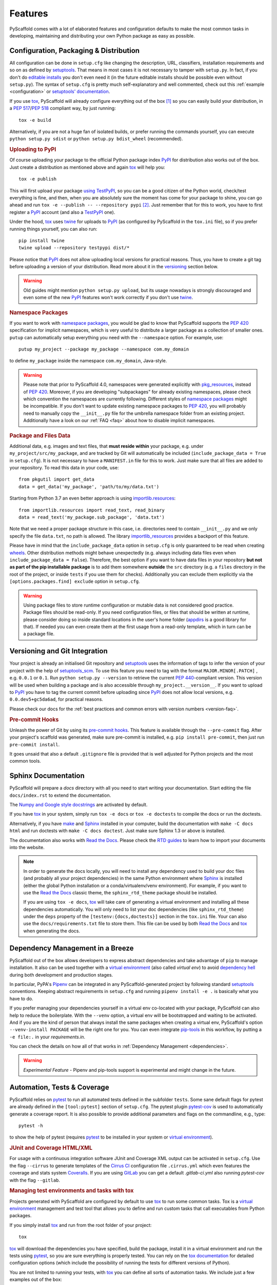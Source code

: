 .. _features:

========
Features
========

PyScaffold comes with a lot of elaborated features and configuration defaults
to make the most common tasks in developing, maintaining and distributing your
own Python package as easy as possible.


Configuration, Packaging & Distribution
=======================================

All configuration can be done in ``setup.cfg`` like changing the description,
URL, classifiers, installation requirements and so on as defined by setuptools_.
That means in most cases it is not necessary to tamper with ``setup.py``. In
fact, if you don't do `editable installs`_ you don't even need it (in the
future editable installs should be possible even without ``setup.py``).
The syntax of ``setup.cfg`` is pretty much self-explanatory and well commented,
check out this :ref:`example <configuration>` or `setuptools' documentation`_.

If you use tox_, PyScaffold will already configure everything out of the box
[#feat1]_ so you can easily build your distribution, in a `PEP 517`_/`PEP 518`_
compliant way, by just running::

    tox -e build

Alternatively, if you are not a huge fan of isolated builds, or prefer running
the commands yourself, you can execute ``python setup.py sdist`` or
``python setup.py bdist_wheel`` (recommended).

.. rubric:: Uploading to PyPI

Of course uploading your package to the official Python package index PyPI_
for distribution also works out of the box. Just create a distribution as
mentioned above and again tox_ will help you::

    tox -e publish

This will first upload your package `using TestPyPI`_, so you can be a good
citizen of the Python world, check/test everything is fine, and then, when you
are absolutely sure the moment has come for your package to shine, you can go
ahead and run ``tox -e --publish -- --repository pypi`` [#feat2]_. Just
remember that for this to work, you have to first register a PyPI_ account (and
also a TestPyPI_ one).

Under the hood, tox_ uses twine_ for uploads to PyPI_ (as configured by
PyScaffold in the ``tox.ini`` file), so if you prefer running things yourself,
you can also run::

    pip install twine
    twine upload --repository testpypi dist/*

Please notice that PyPI_ does not allow uploading local versions
for practical reasons. Thus, you have to create a git tag before uploading a version
of your distribution. Read more about it in the versioning_ section below.

.. warning::
   Old guides might mention ``python setup.py upload``, but its usage nowadays
   is strongly discouraged and even some of the new PyPI_ features won't work
   correctly if you don't use twine_.

.. rubric:: Namespace Packages

If you want to work with `namespace packages`_, you would be glad to know that
PyScaffold supports the `PEP 420`_ specification for implicit namespaces,
which is very useful to distribute a larger package as a collection of smaller ones.
``putup`` can automatically setup everything you need with the ``--namespace``
option. For example, use::

    putup my_project --package my_package --namespace com.my_domain

to define ``my_package`` inside the namespace ``com.my_domain``, Java-style.

.. warning::
   Please note that prior to PyScaffold 4.0, namespaces were generated
   explicitly with `pkg_resources`_, instead of  `PEP 420`_. Moreover, if you
   are developing "subpackages" for already existing namespaces, please check
   which convention the namespaces are currently following. Different styles of
   `namespace packages`_ might be incompatible. If you don't want to update
   existing namespace packages to `PEP 420`_, you will probably need to
   manually copy the ``__init__.py`` file for the umbrella namespace folder
   from an existing project. Additionally have a look on our :ref:`FAQ <faq>`
   about how to disable implicit namespaces.

.. rubric:: Package and Files Data

Additional data, e.g. images and text files, that **must reside within** your package, e.g.
under ``my_project/src/my_package``, and are tracked by Git will automatically be included
(``include_package_data = True`` in ``setup.cfg``).
It is not necessary to have a ``MANIFEST.in`` file for this to work. Just make
sure that all files are added to your repository.
To read this data in your code, use::

    from pkgutil import get_data
    data = get_data('my_package', 'path/to/my/data.txt')

Starting from Python 3.7 an even better approach is using `importlib.resources`_::

    from importlib.resources import read_text, read_binary
    data = read_text('my_package.sub_package', 'data.txt')

Note that we need a proper package structure in this case, i.e. directories need
to contain ``__init__.py`` and we only specify the file ``data.txt``, no path is allowed.
The library importlib_resources_ provides a backport of this feature.

Please have in mind that the ``include_package_data`` option in ``setup.cfg`` is only
guaranteed to be read when creating `wheels`_. Other distribution methods might
behave unexpectedly (e.g. always including data files even when
``include_package_data = False``). Therefore, the best option if you want to have
data files in your repository **but not as part of the pip installable package**
is to add them somewhere **outside** the ``src`` directory (e.g. a ``files``
directory in the root of the project, or inside ``tests`` if you use them for
checks). Additionally you can exclude them explicitly via the
``[options.packages.find] exclude`` option in ``setup.cfg``.

.. warning::
   Using package files to store runtime configuration or mutable data is not
   considered good practice. Package files should be read-only. If you need
   configuration files, or files that should be written at runtime, please
   consider doing so inside standard locations in the user's home folder
   (`appdirs`_ is a good library for that).
   If needed you can even create them at the first usage from a read-only
   template, which in turn can be a package file.


.. _versioning:

Versioning and Git Integration
==============================

Your project is already an initialised Git repository and setuptools_ uses the
information of tags to infer the version of your project with the help of
`setuptools_scm`_.  To use this feature you need to tag with the format
``MAJOR.MINOR[.PATCH]`` , e.g. ``0.0.1`` or ``0.1``.
Run ``python setup.py --version`` to retrieve the current `PEP 440`_-compliant version.
This version will be used when building a package and is also accessible through
``my_project.__version__``. If you want to upload to PyPI_ you have to tag the current commit
before uploading since PyPI_ does not allow local versions, e.g. ``0.0.dev5+gc5da6ad``,
for practical reasons.

Please check our docs for the :ref:`best practices and common errors with version
numbers <version-faq>`.


.. rubric:: Pre-commit Hooks

Unleash the power of Git by using its `pre-commit hooks`_.
This feature is available through the  ``--pre-commit`` flag.
After your project's scaffold was generated, make sure pre-commit is
installed, e.g. ``pip install pre-commit``, then just run ``pre-commit install``.

It goes unsaid that also a default ``.gitignore`` file is provided that is well
adjusted for Python projects and the most common tools.


Sphinx Documentation
====================

PyScaffold will prepare a `docs` directory with all you need to start writing
your documentation.
Start editing the file ``docs/index.rst`` to extend the documentation.

The `Numpy and Google style docstrings`_ are activated by default.

If you have `tox`_ in your system, simply run ``tox -e docs`` or ``tox -e
doctests`` to compile the docs or run the doctests.

Alternatively, if you have `make`_ and `Sphinx`_ installed in your computer, build the
documentation with ``make -C docs html`` and run doctests with
``make -C docs doctest``. Just make sure Sphinx 1.3 or above is installed.

The documentation also works with `Read the Docs`_. Please check the `RTD
guides`_ to learn how to import your documents into the website.

.. note::
   In order to generate the docs locally, you will need to install any
   dependency used to build your doc files (and probably all your project dependencies) in
   the same Python environment where Sphinx_ is installed (either the global Python
   installation or a conda/virtualenv/venv environment).
   For example, if you want to use the `Read the Docs`_ classic theme,
   the ``sphinx_rtd_theme`` package should be installed.

   If you are using ``tox -e docs``, tox_ will take care of generating a
   virtual environment and installing all these dependencies automatically.
   You will only need to list your doc dependencies (like ``sphinx_rtd_theme``)
   under the ``deps`` property of the ``[testenv:{docs,doctests}]`` section
   in the ``tox.ini`` file.
   Your can also use the ``docs/requirements.txt`` file to store them.
   This file can be used by both `Read the Docs`_ and tox_
   when generating the docs.


Dependency Management in a Breeze
=================================

PyScaffold out of the box allows developers to express abstract dependencies
and take advantage of ``pip`` to manage installation. It also can be used
together with a `virtual environment`_ (also called *virtual env*)
to avoid `dependency hell`_ during both development and production stages.

In particular, PyPA's `Pipenv`_ can be integrated in any PyScaffold-generated
project by following standard `setuptools`_ conventions.  Keeping abstract
requirements in ``setup.cfg`` and running ``pipenv install -e .`` is basically
what you have to do.

If you prefer managing your dependencies yourself in a virtual env co-located
with your package, PyScaffold can also help to reduce the boilerplate. With the
``--venv`` option, a virtual env will be bootstrapped and waiting to be
activated. And if you are the kind of person that always install the same
packages when creating a virtual env, PyScaffold's option ``--venv-install
PACKAGE`` will be the right one for you. You can even integrate `pip-tools`_ in
this workflow, by putting a ``-e file:.`` in your *requirements.in*.

You can check the details on how all of that works in
:ref:`Dependency Management <dependencies>`.

.. warning::

    *Experimental Feature* - Pipenv and pip-tools support is experimental and might
    change in the future.


Automation, Tests & Coverage
============================

PyScaffold relies on pytest_ to run all automated tests defined in the subfolder
``tests``.  Some sane default flags for pytest are already defined in the
``[tool:pytest]`` section of ``setup.cfg``. The pytest plugin `pytest-cov`_ is used
to automatically generate a coverage report. It is also possible to provide
additional parameters and flags on the commandline, e.g., type::

    pytest -h

to show the help of pytest (requires `pytest`_ to be installed in your system
or `virtual environment`_).

.. rubric:: JUnit and Coverage HTML/XML

For usage with a continuous integration software JUnit and Coverage XML output
can be activated in ``setup.cfg``. Use the flag ``--cirrus`` to generate
templates of the `Cirrus CI`_ configuration file
``.cirrus.yml`` which even features the coverage and stats system `Coveralls`_.
If you are using `GitLab`_ you can get a default
`.gitlab-ci.yml` also running `pytest-cov` with the flag ``--gitlab``.

.. rubric:: Managing test environments and tasks with tox

Projects generated with PyScaffold are configured by default to use `tox`_ to
run some common tasks. Tox is a `virtual environment`_ management and test tool that allows
you to define and run custom tasks that call executables from Python packages.

If you simply install `tox`_ and run from the root folder of your project::

    tox

`tox`_ will download the dependencies you have specified, build the
package, install it in a virtual environment and run the tests using `pytest`_, so you
are sure everything is properly tested. You can rely on the `tox documentation`_
for detailed configuration options (which include the possibility of running
the tests for different versions of Python).

You are not limited to running your tests, with `tox`_ you can define all sorts
of automation tasks. We include just a few examples out of the box::

    tox -e build  # will bundle your package and create a distribution inside the `dist` folder
    tox -e publish  # will upload your distribution to a package index server
    tox -e docs  # will build your docs

but you can go ahead and check `tox examples`_, or this `tox tutorial`_ from
Sean Hammond for more ideas, e.g.  running static code analyzers (pyflakes and
pep8) with `flake8`_. Run ``tox -av`` to list all the available tasks.


Management of Requirements & Licenses
=====================================

Installation requirements of your project can be defined inside ``setup.cfg``,
e.g. ``install_requires = numpy; scipy``. To avoid package dependency problems
it is common to not pin installation requirements to any specific version,
although minimum versions, e.g. ``sphinx>=1.3``, or maximum versions, e.g.
``pandas<0.12``, are used sometimes.

More specific installation requirements should go into ``requirements.txt``.
This file can also be managed with the help of ``pip compile`` from `pip-tools`_
that basically pins packages to the current version, e.g. ``numpy==1.13.1``.
The packages defined in ``requirements.txt`` can be easily installed with::

    pip install -r requirements.txt

The most popular open source licenses can be easily added to your project with
the help of the ``--license`` flag. You only need to specify the license identifier
according to the `SPDX index`_ so PyScaffold can generate the appropriate
``LICENSE.txt`` and configure your package. For example::

    putup --license MPL-2.0 my_project

will create the ``my_project`` package under the `Mozilla Public License 2.0`_
The available licenses can be listed with ``putup --help``, and you can find
more information about each license in the `SPDX index`_ and `choosealicense.com`_.

Extensions
==========

PyScaffold comes with several extensions:


* If you want a project setup for a *Data Science* task, just use ``--dsproject``
  after having installed `pyscaffoldext-dsproject`_.

* Create a `Django project`_ with the flag ``--django`` which is equivalent to
  ``django-admin startproject my_project`` enhanced by PyScaffold's features
  (requires the installation of `pyscaffoldext-django`_).

* Create a template for your own PyScaffold extension with ``--custom-extension``
  after having installed `pyscaffoldext-custom-extension`_ with ``pip``.

* Have a ``README.md`` based on MarkDown instead of ``README.rst`` by using
  ``--markdown`` after having installed `pyscaffoldext-markdown`_ with ``pip``.

* With the help of `Cookiecutter`_ it is possible to further customize your project
  setup with a template tailored for PyScaffold.
  Just install `pyscaffoldext-cookiecutter`_ and add ``--cookiecutter TEMPLATE``
  to your ``putup`` command to use a cookiecutter template which will be
  refined by PyScaffold afterwards.

* ... and many more like ``--gitlab`` to create the necessary files for GitLab_.

There is also documentation about :ref:`writing extensions <extensions>`. Find more
extensions within the `PyScaffold organisation`_ and consider contributing your own.
All extensions can easily be installed with ``pip install pyscaffoldext-NAME``.

Easy Updating
=============

Keep your project's scaffold up-to-date by applying ``putup --update my_project``
when a new version of PyScaffold was released.
An update will only overwrite files that are not often altered by users like
``setup.py``. To update all files use ``--update --force``.
An existing project that was not setup with PyScaffold can be converted with
``putup --force existing_project``. The force option is completely safe to use
since the git repository of the existing project is not touched!
Please check out the :ref:`updating` docs for more information on how to migrate
from old versions and :ref:`configuration options <configuration>` in ``setup.cfg``.

Adding features
---------------

With the help of an **experimental** updating functionality it is also possible to
add additional features to your existing project scaffold. If a scaffold lacking
``.cirrus.yml`` was created with ``putup my_project`` it can later be added by issuing
``putup --update my_project --cirrus``. For this to work, PyScaffold stores all
options that were initially used to put up the scaffold under the ``[pyscaffold]``
section in ``setup.cfg``. Be aware that right now PyScaffold provides no way to
remove a feature which was once added.

Saving your favourite combos (and some typing)
==============================================

After start using PyScaffold, you probably will notice yourself repeating the
same options most of the time.
Don't worry, PyScaffold now allows you to skip the boring boilerplate with its
**experimental** ``default.cfg`` file.
Check out our :ref:`Configuration <default-cfg>` section to get started.


.. [#feat1] Tox is a `virtual environment`_ management and test tool that allows
   you to define and run custom tasks that call executables from Python packages.
   In general, PyScaffold will already pre-configure `tox`_ to do the
   most common tasks for you. You can have a look on what is available out of
   the box by running ``tox -av``, or go ahead and check `tox`_ docs to
   automatise your own tasks.

.. [#feat2] The verbose command is intentional to prevent regrets...
   Once the package is in PyPI, it should be left there...
   All the implementation should be finalised before publishing.

.. _setuptools: http://setuptools.readthedocs.io/en/latest/setuptools.html
.. _setuptools' documentation: http://setuptools.readthedocs.io/en/latest/setuptools.html#configuring-setup-using-setup-cfg-files
.. _namespace packages: https://packaging.python.org/guides/packaging-namespace-packages/
.. _Sphinx: http://www.sphinx-doc.org/
.. _Read the Docs: https://readthedocs.org/
.. _RTD guides: https://docs.readthedocs.io/en/stable/intro/import-guide.html
.. _tox: https://tox.readthedocs.org/
.. _tox documentation: http://tox.readthedocs.org/en/latest/
.. _tox examples: https://tox.readthedocs.io/en/latest/examples.html
.. _tox tutorial: https://www.seanh.cc/2018/09/01/tox-tutorial/
.. _Numpy and Google style docstrings: http://www.sphinx-doc.org/en/master/usage/extensions/napoleon.html
.. _choosealicense.com: https://choosealicense.com/appendix/
.. _Django project: https://www.djangoproject.com/
.. _Cookiecutter: https://cookiecutter.readthedocs.org/
.. _pip-tools: https://github.com/jazzband/pip-tools/
.. _Pipenv: https://docs.pipenv.org
.. _PyPI: https://pypi.org/
.. _TestPyPI: https://test.pypi.org/
.. _twine: https://twine.readthedocs.io/
.. _using TestPyPI: https://packaging.python.org/guides/using-testpypi/
.. _importlib.resources: https://docs.python.org/3/library/importlib.html#module-importlib.resources
.. _importlib_resources: https://importlib-resources.readthedocs.io/
.. _flake8: http://flake8.readthedocs.org/
.. _GitLab: https://gitlab.com/
.. _PEP 420: https://www.python.org/dev/peps/pep-0420/
.. _PEP 440: https://www.python.org/dev/peps/pep-0440/
.. _PEP 517: https://www.python.org/dev/peps/pep-0517/
.. _PEP 518: https://www.python.org/dev/peps/pep-0518/
.. _pre-commit hooks: http://pre-commit.com/
.. _setuptools_scm: https://pypi.python.org/pypi/setuptools_scm/
.. _pytest: http://pytest.org/
.. _Cirrus CI: https://cirrus-ci.org/
.. _pytest-cov: https://github.com/schlamar/pytest-cov
.. _Coveralls: https://coveralls.io/
.. _pyscaffoldext-dsproject: https://github.com/pyscaffold/pyscaffoldext-dsproject
.. _pyscaffoldext-custom-extension: https://github.com/pyscaffold/pyscaffoldext-custom-extension
.. _pyscaffoldext-markdown: https://github.com/pyscaffold/pyscaffoldext-markdown
.. _pyscaffoldext-django: https://github.com/pyscaffold/pyscaffoldext-django
.. _pyscaffoldext-cookiecutter: https://github.com/pyscaffold/pyscaffoldext-cookiecutter
.. _PyScaffold organisation: https://github.com/pyscaffold/
.. _dependency hell: https://en.wikipedia.org/wiki/Dependency_hell
.. _pkg_resources: https://setuptools.readthedocs.io/en/latest/pkg_resources.html
.. _make: https://en.wikipedia.org/wiki/Make_(software)
.. _appdirs: https://pypi.org/project/appdirs/
.. _wheels: https://realpython.com/python-wheels/
.. _SPDX index: https://spdx.org/licenses/
.. _Mozilla Public License 2.0: https://choosealicense.com/licenses/mpl-2.0/
.. _editable installs: https://pip.pypa.io/en/stable/reference/pip_install/#editable-installs
.. _virtual environment: https://towardsdatascience.com/virtual-environments-104c62d48c54
